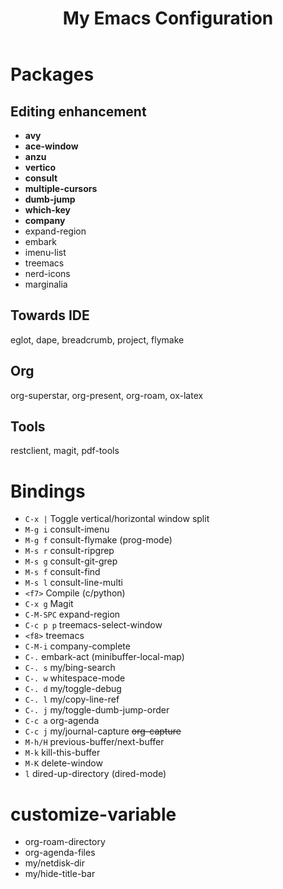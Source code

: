#+STARTUP: showall
#+TITLE: My Emacs Configuration
#+OPTIONS: num:nil ^:{}

* Packages
** Editing enhancement
- *avy*
- *ace-window*
- *anzu*
- *vertico*
- *consult*
- *multiple-cursors*
- *dumb-jump*
- *which-key*
- *company*
- expand-region
- embark
- imenu-list
- treemacs
- nerd-icons
- marginalia

** Towards IDE
eglot, dape, breadcrumb, project, flymake

** Org
org-superstar, org-present, org-roam, ox-latex

** Tools
restclient, magit, pdf-tools

* Bindings
- ~C-x |~ Toggle vertical/horizontal window split
- ~M-g i~ consult-imenu
- ~M-g f~ consult-flymake (prog-mode)
- ~M-s r~ consult-ripgrep
- ~M-s g~ consult-git-grep
- ~M-s f~ consult-find
- ~M-s l~ consult-line-multi
- ~<f7>~ Compile (c/python)
- ~C-x g~ Magit
- ~C-M-SPC~ expand-region
- ~C-c p p~ treemacs-select-window
- ~<f8>~ treemacs
- ~C-M-i~ company-complete
- ~C-.~ embark-act (minibuffer-local-map)
- ~C-. s~ my/bing-search
- ~C-. w~ whitespace-mode
- ~C-. d~ my/toggle-debug
- ~C-. l~ my/copy-line-ref
- ~C-. j~ my/toggle-dumb-jump-order
- ~C-c a~ org-agenda
- ~C-c j~ my/journal-capture +org-capture+
- ~M-h/H~ previous-buffer/next-buffer
- ~M-k~ kill-this-buffer
- ~M-K~ delete-window
- ~l~ dired-up-directory (dired-mode)

* customize-variable
- org-roam-directory
- org-agenda-files
- my/netdisk-dir
- my/hide-title-bar
